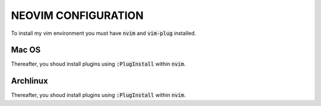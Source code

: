 ====================
NEOVIM CONFIGURATION
====================

To install my vim environment you must have :code:`nvim` and :code:`vim-plug` installed.

Mac OS
======

.. code-block:: bash
  curl -sL install-node.now.sh | sh
  brew install neovim/neovim/neovim
  curl -fLo ~/.vim/autoload/plug.vim --create-dirs \
      https://raw.githubusercontent.com/junegunn/vim-plug/master/plug.vim
  ln -s ~/Warzone/Git/host/vim/init.vim ~/.config/nvim/init.vim 
  ln -s ~/Warzone/Git/host/vim/coc-settings.json ~/.config/nvim/coc-settings.json

Thereafter, you shoud install plugins using :code:`:PlugInstall` within :code:`nvim`.

Archlinux
=========

.. code-block:: bash
  yay -Syu neovim
  mkdir $HOME/.config/nvim
  ln -s /home/luan/warzone/git/host/vim/init.vim ~/.config/nvim/init.vim
  ln -s ~/warzone/git/host/vim/coc-settings.json ~/.config/nvim/coc-settings.json
  curl -fLo ~/.local/share/nvim/site/autoload/plug.vim --create-dirs \
    https://raw.githubusercontent.com/junegunn/vim-plug/master/plug.vim

Thereafter, you shoud install plugins using :code:`:PlugInstall` within :code:`nvim`.
